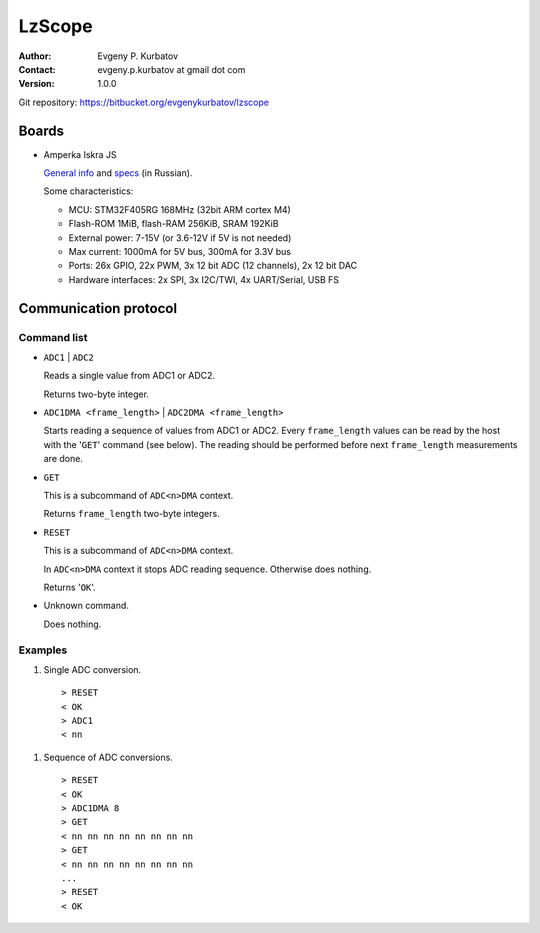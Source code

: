 =======
LzScope
=======

:Author:
   Evgeny P. Kurbatov
:Contact:
   evgeny.p.kurbatov at gmail dot com

:Version: 1.0.0


Git repository: https://bitbucket.org/evgenykurbatov/lzscope



Boards
======


- Amperka Iskra JS

  `General info <http://amperka.ru/product/iskra-js>`_ and `specs <http://wiki.amperka.ru/js:iskra_js>`_ (in Russian).

  Some characteristics:

  - MCU: STM32F405RG 168MHz (32bit ARM cortex M4)
  - Flash-ROM 1MiB, flash-RAM 256KiB, SRAM 192KiB
  - External power: 7-15V (or 3.6-12V if 5V is not needed)
  - Max current: 1000mA for 5V bus, 300mA for 3.3V bus
  - Ports: 26x GPIO, 22x PWM, 3x 12 bit ADC (12 channels), 2x 12 bit DAC
  - Hardware interfaces: 2x SPI, 3x I2C/TWI, 4x UART/Serial, USB FS



Communication protocol
======================


Command list
------------

- ``ADC1`` | ``ADC2``

  Reads a single value from ADC1 or ADC2.

  Returns two-byte integer.

- ``ADC1DMA <frame_length>`` |  ``ADC2DMA <frame_length>``

  Starts reading a sequence of values from ADC1 or ADC2. Every ``frame_length`` values can be read by the host with the '``GET``' command (see below). The reading should be performed before next ``frame_length`` measurements are done.

- ``GET``

  This is a subcommand of ``ADC<n>DMA`` context.

  Returns ``frame_length`` two-byte integers.

- ``RESET``

  This is a subcommand of ``ADC<n>DMA`` context.

  In ``ADC<n>DMA`` context it stops ADC reading sequence. Otherwise does nothing.

  Returns '``OK``'.

- Unknown command.

  Does nothing.


Examples
--------

#. Single ADC conversion.

  ::

    > RESET
    < OK
    > ADC1
    < nn

#. Sequence of ADC conversions.

  ::

    > RESET
    < OK
    > ADC1DMA 8
    > GET
    < nn nn nn nn nn nn nn nn
    > GET
    < nn nn nn nn nn nn nn nn
    ...
    > RESET
    < OK
